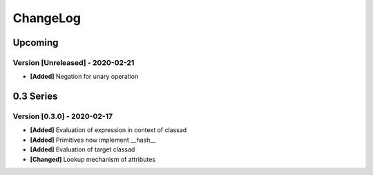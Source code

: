 .. Created by log.py at 2020-02-21, command
   '/Users/eileenwork/development/work/classad/venv/lib/python3.7/site-packages/change/__main__.py log docs/source/change compile --output docs/source/changelog.rst'
   based on the format of 'https://keepachangelog.com/'
#########
ChangeLog
#########

Upcoming
========

Version [Unreleased] - 2020-02-21
+++++++++++++++++++++++++++++++++

* **[Added]** Negation for unary operation

0.3 Series
==========

Version [0.3.0] - 2020-02-17
++++++++++++++++++++++++++++

* **[Added]** Evaluation of expression in context of classad
* **[Added]** Primitives now implement __hash__
* **[Added]** Evaluation of target classad

* **[Changed]** Lookup mechanism of attributes
